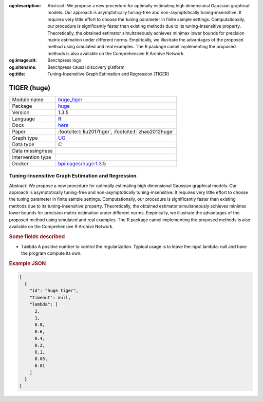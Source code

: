 


:og:description: Abstract: We propose a new procedure for optimally estimating high dimensional Gaussian graphical models. Our approach is asymptotically tuning-free and non-asymptotically tuning-insensitive: It requires very little effort to choose the tuning parameter in finite sample settings. Computationally, our procedure is significantly faster than existing methods due to its tuning-insensitive property. Theoretically, the obtained estimator simultaneously achieves minimax lower bounds for precision matrix estimation under different norms. Empirically, we illustrate the advantages of the proposed method using simulated and real examples. The R package camel implementing the proposed methods is also available on the Comprehensive R Archive Network.
:og:image:alt: Benchpress logo
:og:sitename: Benchpress causal discovery platform
:og:title: Tuning-Insensitive Graph Estimation and Regression (TIGER)
 
.. meta::
    :title: Tuning-Insensitive Graph Estimation and Regression 
    :description: Abstract: We propose a new procedure for optimally estimating high dimensional Gaussian graphical models. Our approach is asymptotically tuning-free and non-asymptotically tuning-insensitive: It requires very little effort to choose the tuning parameter in finite sample settings. Computationally, our procedure is significantly faster than existing methods due to its tuning-insensitive property. Theoretically, the obtained estimator simultaneously achieves minimax lower bounds for precision matrix estimation under different norms. Empirically, we illustrate the advantages of the proposed method using simulated and real examples. The R package camel implementing the proposed methods is also available on the Comprehensive R Archive Network.


.. _huge_tiger: 

TIGER (huge) 
*************



.. list-table:: 

   * - Module name
     - `huge_tiger <https://github.com/felixleopoldo/benchpress/tree/master/workflow/rules/structure_learning_algorithms/huge_tiger>`__
   * - Package
     - `huge <https://cran.r-project.org/web/packages/huge/index.html>`__
   * - Version
     - 1.3.5
   * - Language
     - `R <https://www.r-project.org/>`__
   * - Docs
     - `here <https://cran.r-project.org/web/packages/huge/huge.pdf>`__
   * - Paper
     - :footcite:t:`liu2017tiger`, :footcite:t:`zhao2012huge`
   * - Graph type
     - `UG <https://en.wikipedia.org/wiki/Graph_(discrete_mathematics)#Graph>`__
   * - Data type
     - C
   * - Data missingness
     - 
   * - Intervention type
     - 
   * - Docker 
     - `bpimages/huge:1.3.5 <https://hub.docker.com/r/bpimages/huge/tags>`__




Tuning-Insensitive Graph Estimation and Regression 
------------------------------------------------------


Abstract: We propose a new procedure for optimally estimating high dimensional Gaussian graphical models. Our approach is asymptotically tuning-free and non-asymptotically tuning-insensitive: It requires very little effort to choose the tuning parameter in finite sample settings. Computationally, our procedure is significantly faster than existing methods due to its tuning-insensitive property. Theoretically, the obtained estimator simultaneously achieves minimax lower bounds for precision matrix estimation under different norms. Empirically, we illustrate the advantages of the proposed method using simulated and real examples. The R package camel implementing the proposed methods is also available on the Comprehensive R Archive Network.

.. rubric:: Some fields described 
* ``lambda`` A positive number to control the regularization. Typical usage is to leave the input lambda: null and have the program compute its own. 


.. rubric:: Example JSON


.. code-block:: json


    [
      {
        "id": "huge_tiger",
        "timeout": null,
        "lambda": [
          2,
          1,
          0.8,
          0.6,
          0.4,
          0.2,
          0.1,
          0.05,
          0.01
        ]
      }
    ]

.. footbibliography::

